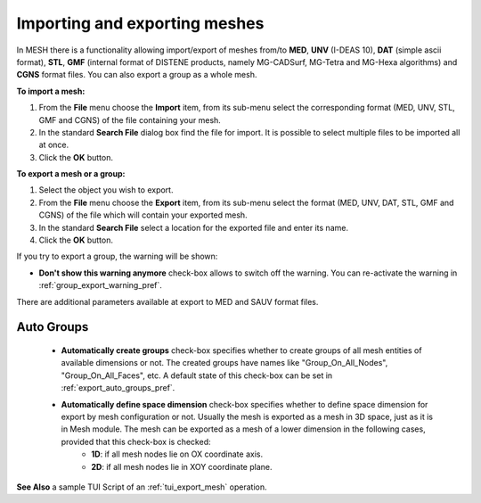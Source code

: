 
.. _importing_exporting_meshes_page:

******************************
Importing and exporting meshes
******************************

In MESH there is a functionality allowing import/export of meshes from/to **MED**, **UNV** (I-DEAS 10), **DAT** (simple ascii format), **STL**, **GMF** (internal format of DISTENE products, namely MG-CADSurf, MG-Tetra and MG-Hexa algorithms) and **CGNS** format files. You can also export a group as a whole mesh.

**To import a mesh:**

#. From the **File** menu choose the **Import** item, from its sub-menu select the corresponding format (MED, UNV, STL, GMF and CGNS) of the file containing your mesh.
#. In the standard **Search File** dialog box find the file for import. It is possible to select multiple files to be imported all at once.  
#. Click the **OK** button.

.. image:: ../images/meshimportmesh.png
	:align: center

**To export a mesh or a group:**

#. Select the object you wish to export.
#. From the **File** menu choose the **Export** item, from its sub-menu select the format (MED, UNV, DAT, STL, GMF and CGNS) of the file which will contain your exported mesh.
#. In the standard **Search File** select a location for the exported file and enter its name.
#. Click the **OK** button.

.. image:: ../images/meshexportmesh.png
	:align: center

If you try to export a group, the warning will be shown:

.. image:: ../images/meshexportgroupwarning.png
	:align: center

* **Don't show this warning anymore** check-box allows to switch off the warning. You can re-activate the warning in :ref:`group_export_warning_pref`.

There are additional parameters available at export to MED and SAUV format files.

.. _export_auto_groups:

Auto Groups
===========

	* **Automatically create groups** check-box specifies whether to create groups of all mesh entities of available dimensions or not. The created groups have names like "Group_On_All_Nodes", "Group_On_All_Faces", etc. A default state of this check-box can be set in :ref:`export_auto_groups_pref`. 
	* **Automatically define space dimension** check-box specifies whether to define space dimension for export by mesh configuration or not. Usually the mesh is exported as a mesh in 3D space, just as it is in Mesh module. The mesh can be exported as a mesh of a lower dimension in the following cases, provided that this check-box is checked:
		* **1D**: if all mesh nodes lie on OX coordinate axis. 
		* **2D**: if all mesh nodes lie in XOY coordinate plane. 

**See Also** a sample TUI Script of an :ref:`tui_export_mesh` operation.


